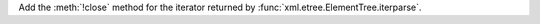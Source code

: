 Add the :meth:`!close` method for the iterator returned by
:func:`xml.etree.ElementTree.iterparse`.
